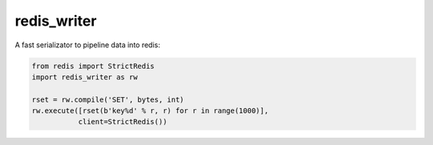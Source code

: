 redis_writer
============

|travis| |coverage| |pyver|

.. |travis| image:: https://travis-ci.org/baverman/redis_writer.svg?branch=master
   :target: https://travis-ci.org/baverman/redis_writer

.. |coverage| image:: https://img.shields.io/badge/coverage-100%25-brightgreen.svg

.. |pyver| image:: https://img.shields.io/badge/python-3.5%2C_3.6-blue.svg

A fast serializator to pipeline data into redis:

.. code:: python

   from redis import StrictRedis
   import redis_writer as rw

   rset = rw.compile('SET', bytes, int)
   rw.execute([rset(b'key%d' % r, r) for r in range(1000)],
              client=StrictRedis())
